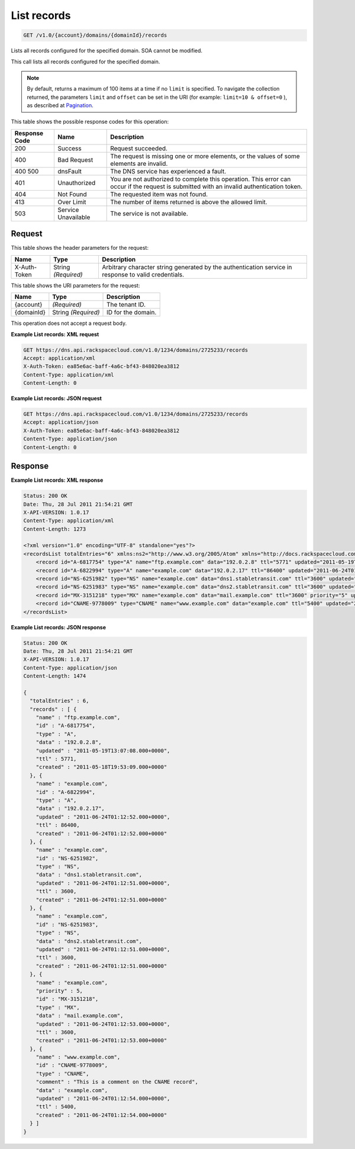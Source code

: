 
.. THIS OUTPUT IS GENERATED FROM THE WADL. DO NOT EDIT.

.. _api-operations-get-list-records-v1.0-account-domains-domainid-records:

List records
^^^^^^^^^^^^^^^^^^^^^^^^^^^^^^^^^^^^^^^^^^^^^^^^^^^^^^^^^^^^^^^^^^^^^^^^^^^^^^^^

.. code::

    GET /v1.0/{account}/domains/{domainId}/records

Lists all records configured for the specified domain. SOA cannot be modified.

This call lists all records configured for the specified domain.

.. note::
   By default, returns a maximum of 100 items at a time if no ``limit`` is specified. To navigate the collection returned, the parameters ``limit`` and ``offset`` can be set in the URI (for example: ``limit=10 & offset=0`` ), as described at `Pagination <http://docs.rackspace.com/cdns/api/v1.0/cdns-devguide/content/pagination.html>`__.
   
   



This table shows the possible response codes for this operation:


+--------------------------+-------------------------+-------------------------+
|Response Code             |Name                     |Description              |
+==========================+=========================+=========================+
|200                       |Success                  |Request succeeded.       |
+--------------------------+-------------------------+-------------------------+
|400                       |Bad Request              |The request is missing   |
|                          |                         |one or more elements, or |
|                          |                         |the values of some       |
|                          |                         |elements are invalid.    |
+--------------------------+-------------------------+-------------------------+
|400 500                   |dnsFault                 |The DNS service has      |
|                          |                         |experienced a fault.     |
+--------------------------+-------------------------+-------------------------+
|401                       |Unauthorized             |You are not authorized   |
|                          |                         |to complete this         |
|                          |                         |operation. This error    |
|                          |                         |can occur if the request |
|                          |                         |is submitted with an     |
|                          |                         |invalid authentication   |
|                          |                         |token.                   |
+--------------------------+-------------------------+-------------------------+
|404                       |Not Found                |The requested item was   |
|                          |                         |not found.               |
+--------------------------+-------------------------+-------------------------+
|413                       |Over Limit               |The number of items      |
|                          |                         |returned is above the    |
|                          |                         |allowed limit.           |
+--------------------------+-------------------------+-------------------------+
|503                       |Service Unavailable      |The service is not       |
|                          |                         |available.               |
+--------------------------+-------------------------+-------------------------+


Request
""""""""""""""""


This table shows the header parameters for the request:

+--------------------------+-------------------------+-------------------------+
|Name                      |Type                     |Description              |
+==========================+=========================+=========================+
|X-Auth-Token              |String *(Required)*      |Arbitrary character      |
|                          |                         |string generated by the  |
|                          |                         |authentication service   |
|                          |                         |in response to valid     |
|                          |                         |credentials.             |
+--------------------------+-------------------------+-------------------------+




This table shows the URI parameters for the request:

+--------------------------+-------------------------+-------------------------+
|Name                      |Type                     |Description              |
+==========================+=========================+=========================+
|{account}                 |*(Required)*             |The tenant ID.           |
+--------------------------+-------------------------+-------------------------+
|{domainId}                |String *(Required)*      |ID for the domain.       |
+--------------------------+-------------------------+-------------------------+





This operation does not accept a request body.




**Example List records: XML request**


.. code::

    GET https://dns.api.rackspacecloud.com/v1.0/1234/domains/2725233/records
    Accept: application/xml
    X-Auth-Token: ea85e6ac-baff-4a6c-bf43-848020ea3812
    Content-Type: application/xml
    Content-Length: 0
    


**Example List records: JSON request**


.. code::

    GET https://dns.api.rackspacecloud.com/v1.0/1234/domains/2725233/records
    Accept: application/json
    X-Auth-Token: ea85e6ac-baff-4a6c-bf43-848020ea3812
    Content-Type: application/json
    Content-Length: 0
    


Response
""""""""""""""""










**Example List records: XML response**


.. code::

    Status: 200 OK
    Date: Thu, 28 Jul 2011 21:54:21 GMT
    X-API-VERSION: 1.0.17
    Content-Type: application/xml
    Content-Length: 1273
    
    <?xml version="1.0" encoding="UTF-8" standalone="yes"?>
    <recordsList totalEntries="6" xmlns:ns2="http://www.w3.org/2005/Atom" xmlns="http://docs.rackspacecloud.com/dns/api/v1.0" xmlns:ns3="http://docs.rackspacecloud.com/dns/api/management/v1.0">
        <record id="A-6817754" type="A" name="ftp.example.com" data="192.0.2.8" ttl="5771" updated="2011-05-19T08:07:08-05:00" created="2011-05-18T14:53:09-05:00"/>
        <record id="A-6822994" type="A" name="example.com" data="192.0.2.17" ttl="86400" updated="2011-06-24T01:12:52Z" created="2011-06-24T01:12:52Z"/>
        <record id="NS-6251982" type="NS" name="example.com" data="dns1.stabletransit.com" ttl="3600" updated="2011-06-24T01:12:51Z" created="2011-06-24T01:12:51Z"/>
        <record id="NS-6251983" type="NS" name="example.com" data="dns2.stabletransit.com" ttl="3600" updated="2011-06-24T01:12:51Z" created="2011-06-24T01:12:51Z"/>
        <record id="MX-3151218" type="MX" name="example.com" data="mail.example.com" ttl="3600" priority="5" updated="2011-06-24T01:12:53Z" created="2011-06-24T01:12:53Z"/>
        <record id="CNAME-9778009" type="CNAME" name="www.example.com" data="example.com" ttl="5400" updated="2011-06-24T01:12:54Z" created="2011-06-24T01:12:54Z" comment="This is a comment on the CNAME record"/>
    </recordsList>
    


**Example List records: JSON response**


.. code::

    Status: 200 OK
    Date: Thu, 28 Jul 2011 21:54:21 GMT
    X-API-VERSION: 1.0.17
    Content-Type: application/json
    Content-Length: 1474
    
    {
      "totalEntries" : 6,
      "records" : [ {
        "name" : "ftp.example.com",
        "id" : "A-6817754",
        "type" : "A",
        "data" : "192.0.2.8",
        "updated" : "2011-05-19T13:07:08.000+0000",
        "ttl" : 5771,
        "created" : "2011-05-18T19:53:09.000+0000"
      }, {
        "name" : "example.com",
        "id" : "A-6822994",
        "type" : "A",
        "data" : "192.0.2.17",
        "updated" : "2011-06-24T01:12:52.000+0000",
        "ttl" : 86400,
        "created" : "2011-06-24T01:12:52.000+0000"
      }, {
        "name" : "example.com",
        "id" : "NS-6251982",
        "type" : "NS",
        "data" : "dns1.stabletransit.com",
        "updated" : "2011-06-24T01:12:51.000+0000",
        "ttl" : 3600,
        "created" : "2011-06-24T01:12:51.000+0000"
      }, {
        "name" : "example.com",
        "id" : "NS-6251983",
        "type" : "NS",
        "data" : "dns2.stabletransit.com",
        "updated" : "2011-06-24T01:12:51.000+0000",
        "ttl" : 3600,
        "created" : "2011-06-24T01:12:51.000+0000"
      }, {
        "name" : "example.com",
        "priority" : 5,
        "id" : "MX-3151218",
        "type" : "MX",
        "data" : "mail.example.com",
        "updated" : "2011-06-24T01:12:53.000+0000",
        "ttl" : 3600,
        "created" : "2011-06-24T01:12:53.000+0000"
      }, {
        "name" : "www.example.com",
        "id" : "CNAME-9778009",
        "type" : "CNAME",
        "comment" : "This is a comment on the CNAME record",
        "data" : "example.com",
        "updated" : "2011-06-24T01:12:54.000+0000",
        "ttl" : 5400,
        "created" : "2011-06-24T01:12:54.000+0000"
      } ]
    }

